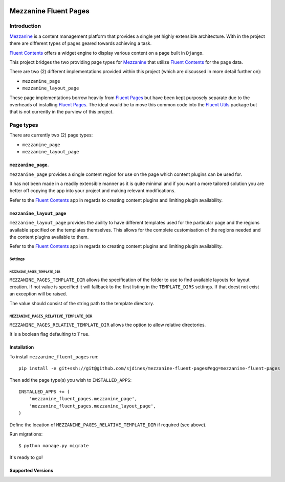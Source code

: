 .. image:: https://secure.travis-ci.org/sjdines/mezzanine-fluent-pages.png?branch=master
   :target: http://travis-ci.org/sjdines/mezzanine-fluent-pages

Mezzanine Fluent Pages
======================

Introduction
------------

`Mezzanine <https://github.com/stephenmcd/mezzanine>`__ is a content
management platform that provides a single yet highly extensible
architecture. With in the project there are different types of pages
geared towards achieving a task.

`Fluent Contents <https://github.com/edoburu/django-fluent-contents>`__ offers
a widget engine to display various content on a page built in
``Django``.

This project bridges the two providing page types for
`Mezzanine <https://github.com/stephenmcd/mezzanine>`__ that utilize
`Fluent Contents <https://github.com/edoburu/django-fluent-contents>`__
for the page data.

There are two (2) different implementations provided within this project
(which are discussed in more detail further on):

-  ``mezzanine_page``
-  ``mezzanine_layout_page``

These page implementations borrow heavily from
`Fluent Pages <https://github.com/edoburu/django-fluent-pages>`__
but have been kept purposely separate due to the overheads of installing
`Fluent Pages <https://github.com/edoburu/django-fluent-pages>`__.
The ideal would be to move this common code into the
`Fluent Utils <https://github.com/edoburu/django-fluent-utils>`__
package but that is not currently in the purview of this project.

Page types
----------

There are currently two (2) page types:

-  ``mezzanine_page``
-  ``mezzanine_layout_page``

``mezzanine_page``.
~~~~~~~~~~~~~~~~~~~

``mezzanine_page`` provides a single content region for use on the page
which content plugins can be used for.

It has not been made in a readily extensible manner as it is quite
minimal and if you want a more tailored solution you are better off
copying the app into your project and making relevant modifications.

Refer to the
`Fluent Contents <https://github.com/edoburu/django-fluent-contents>`__
app in regards to creating content plugins and limiting plugin
availability.

``mezzanine_layout_page``
~~~~~~~~~~~~~~~~~~~~~~~~~

``mezzanine_layout_page`` provides the ability to have different
templates used for the particular page and the regions available
specified on the templates themselves. This allows for the complete
customisation of the regions needed and the content plugins available to
them.

Refer to the
`Fluent Contents <https://github.com/edoburu/django-fluent-contents>`__
app in regards to creating content plugins and limiting plugin
availability.

Settings
^^^^^^^^

``MEZZANINE_PAGES_TEMPLATE_DIR``
''''''''''''''''''''''''''''''''

``MEZZANINE_PAGES_TEMPLATE_DIR`` allows the specification of the folder
to use to find available layouts for layout creation. If not value is
specified it will fallback to the first listing in the ``TEMPLATE_DIRS``
settings. If that doest not exist an exception will be raised.

The value should consist of the string path to the template directory.

``MEZZANINE_PAGES_RELATIVE_TEMPLATE_DIR``
^^^^^^^^^^^^^^^^^^^^^^^^^^^^^^^^^^^^^^^^^

``MEZZANINE_PAGES_RELATIVE_TEMPLATE_DIR`` allows the option to allow
relative directories.

It is a boolean flag defaulting to ``True``.

Installation
~~~~~~~~~~~~

To install ``mezzanine_fluent_pages`` run:

::

    pip install -e git+ssh://git@github.com/sjdines/mezzanine-fluent-pages#egg=mezzanine-fluent-pages

Then add the page type(s) you wish to ``INSTALLED_APPS``:

::

    INSTALLED_APPS += (
        'mezzanine_fluent_pages.mezzanine_page',
        'mezzanine_fluent_pages.mezzanine_layout_page',
    )

Define the location of ``MEZZANINE_PAGES_RELATIVE_TEMPLATE_DIR`` if
required (see above).

Run migrations:

::

    $ python manage.py migrate

It's ready to go!

Supported Versions
~~~~~~~~~~~~~~~~~~

